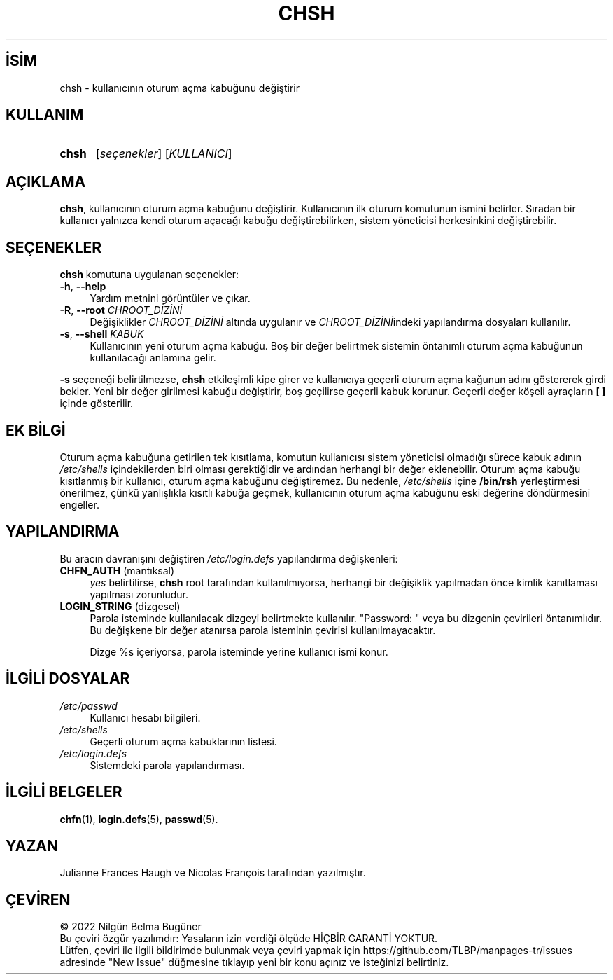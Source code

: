 .ig
 * Bu kılavuz sayfası Türkçe Linux Belgelendirme Projesi (TLBP) tarafından
 * XML belgelerden derlenmiş olup manpages-tr paketinin parçasıdır:
 * https://github.com/TLBP/manpages-tr
 *
 * Özgün Belgenin Lisans ve Telif Hakkı bilgileri:
 *
 * Copyright 1990 - 1994 Julianne Frances Haugh
 * Copyright 2000 - 2007 Thomas Kłoczko
 * Copyright 2007 - 2022 Nicolas François
 * All rights reserved.
 *
 * Redistribution and use in source and binary forms, with or without
 * modification, are permitted provided that the following conditions
 * are met:
 * 1. Redistributions of source code must retain the above copyright
 *    notice, this list of conditions and the following disclaimer.
 * 2. Redistributions in binary form must reproduce the above copyright
 *    notice, this list of conditions and the following disclaimer in the
 *    documentation and/or other materials provided with the distribution.
 * 3. Neither the name of Julianne F. Haugh nor the names of its contributors
 *    may be used to endorse or promote products derived from this software
 *    without specific prior written permission.
 *
 * THIS SOFTWARE IS PROVIDED BY JULIE HAUGH AND CONTRIBUTORS ’’AS IS’’ AND
 * ANY EXPRESS OR IMPLIED WARRANTIES, INCLUDING, BUT NOT LIMITED TO, THE
 * IMPLIED WARRANTIES OF MERCHANTABILITY AND FITNESS FOR A PARTICULAR PURPOSE
 * ARE DISCLAIMED.  IN NO EVENT SHALL JULIE HAUGH OR CONTRIBUTORS BE LIABLE
 * FOR ANY DIRECT, INDIRECT, INCIDENTAL, SPECIAL, EXEMPLARY, OR CONSEQUENTIAL
 * DAMAGES (INCLUDING, BUT NOT LIMITED TO, PROCUREMENT OF SUBSTITUTE GOODS
 * OR SERVICES; LOSS OF USE, DATA, OR PROFITS; OR BUSINESS INTERRUPTION)
 * HOWEVER CAUSED AND ON ANY THEORY OF LIABILITY, WHETHER IN CONTRACT, STRICT
 * LIABILITY, OR TORT (INCLUDING NEGLIGENCE OR OTHERWISE) ARISING IN ANY WAY
 * OUT OF THE USE OF THIS SOFTWARE, EVEN IF ADVISED OF THE POSSIBILITY OF
 * SUCH DAMAGE.
..
.\" Derlenme zamanı: 2023-01-21T21:03:29+03:00
.TH "CHSH" 1 "1 Şubat 2022" "Shadow-utils 4.11.1" "Kullanıcı Komutları"
.\" Sözcükleri ilgisiz yerlerden bölme (disable hyphenation)
.nh
.\" Sözcükleri yayma, sadece sola yanaştır (disable justification)
.ad l
.PD 0
.SH İSİM
chsh - kullanıcının oturum açma kabuğunu değiştirir
.sp
.SH KULLANIM
.IP \fBchsh\fR 5
[\fIseçenekler\fR] [\fIKULLANICI\fR]
.sp
.PP
.sp
.SH "AÇIKLAMA"
\fBchsh\fR, kullanıcının oturum açma kabuğunu değiştirir. Kullanıcının ilk oturum komutunun ismini belirler. Sıradan bir kullanıcı yalnızca kendi oturum açacağı kabuğu değiştirebilirken, sistem yöneticisi herkesinkini değiştirebilir.
.sp
.SH "SEÇENEKLER"
\fBchsh\fR komutuna uygulanan seçenekler:
.sp
.TP 4
\fB-h\fR, \fB--help\fR
Yardım metnini görüntüler ve çıkar.
.sp
.TP 4
\fB-R\fR, \fB--root\fR \fICHROOT_DİZİNİ\fR
Değişiklikler \fICHROOT_DİZİNİ\fR altında uygulanır ve \fICHROOT_DİZİNİ\fRindeki yapılandırma dosyaları kullanılır.
.sp
.TP 4
\fB-s\fR, \fB--shell\fR \fIKABUK\fR
Kullanıcının yeni oturum açma kabuğu. Boş bir değer belirtmek sistemin öntanımlı oturum açma kabuğunun kullanılacağı anlamına gelir.
.sp
.PP
\fB-s\fR seçeneği belirtilmezse, \fBchsh\fR etkileşimli kipe girer ve kullanıcıya geçerli oturum açma kağunun adını göstererek girdi bekler. Yeni bir değer girilmesi kabuğu değiştirir, boş geçilirse geçerli kabuk korunur. Geçerli değer köşeli ayraçların \fB[ ]\fR içinde gösterilir.
.sp
.SH "EK BİLGİ"
Oturum açma kabuğuna getirilen tek kısıtlama, komutun kullanıcısı sistem yöneticisi olmadığı sürece kabuk adının \fI/etc/shells\fR içindekilerden biri olması gerektiğidir ve ardından herhangi bir değer eklenebilir. Oturum açma kabuğu kısıtlanmış bir kullanıcı, oturum açma kabuğunu değiştiremez. Bu nedenle, \fI/etc/shells\fR içine \fB/bin/rsh\fR yerleştirmesi önerilmez, çünkü yanlışlıkla kısıtlı kabuğa geçmek, kullanıcının oturum açma kabuğunu eski değerine döndürmesini engeller.
.sp
.SH "YAPILANDIRMA"
Bu aracın davranışını değiştiren \fI/etc/login.defs\fR yapılandırma değişkenleri:
.sp
.TP 4
\fBCHFN_AUTH\fR (mantıksal)
\fIyes\fR belirtilirse, \fBchsh\fR root tarafından kullanılmıyorsa, herhangi bir değişiklik yapılmadan önce kimlik kanıtlaması yapılması zorunludur.
.sp
.TP 4
\fBLOGIN_STRING\fR (dizgesel)
Parola isteminde kullanılacak dizgeyi belirtmekte kullanılır. "Password: " veya bu dizgenin çevirileri öntanımlıdır. Bu değişkene bir değer atanırsa parola isteminin çevirisi kullanılmayacaktır.
.sp
Dizge %s içeriyorsa, parola isteminde yerine kullanıcı ismi konur.
.sp
.PP
.sp
.SH "İLGİLİ DOSYALAR"
.TP 4
\fI/etc/passwd\fR
Kullanıcı hesabı bilgileri.
.sp
.TP 4
\fI/etc/shells\fR
Geçerli oturum açma kabuklarının listesi.
.sp
.TP 4
\fI/etc/login.defs\fR
Sistemdeki parola yapılandırması.
.sp
.PP
.sp
.SH "İLGİLİ BELGELER"
\fBchfn\fR(1), \fBlogin.defs\fR(5), \fBpasswd\fR(5).
.sp
.SH "YAZAN"
Julianne Frances Haugh ve Nicolas François tarafından yazılmıştır.
.sp
.SH "ÇEVİREN"
© 2022 Nilgün Belma Bugüner
.br
Bu çeviri özgür yazılımdır: Yasaların izin verdiği ölçüde HİÇBİR GARANTİ YOKTUR.
.br
Lütfen, çeviri ile ilgili bildirimde bulunmak veya çeviri yapmak için https://github.com/TLBP/manpages-tr/issues adresinde "New Issue" düğmesine tıklayıp yeni bir konu açınız ve isteğinizi belirtiniz.
.sp
